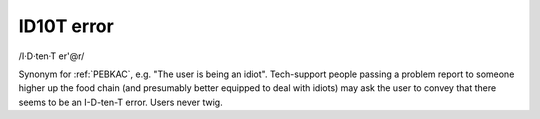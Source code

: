 .. _idiot:

============================================================
ID10T error
============================================================

/I·D·ten·T er'\@r/

Synonym for :ref:`PEBKAC`\, e.g.
"The user is being an idiot".
Tech-support people passing a problem report to someone higher up the food chain (and presumably better equipped to deal with idiots) may ask the user to convey that there seems to be an I-D-ten-T error.
Users never twig.

